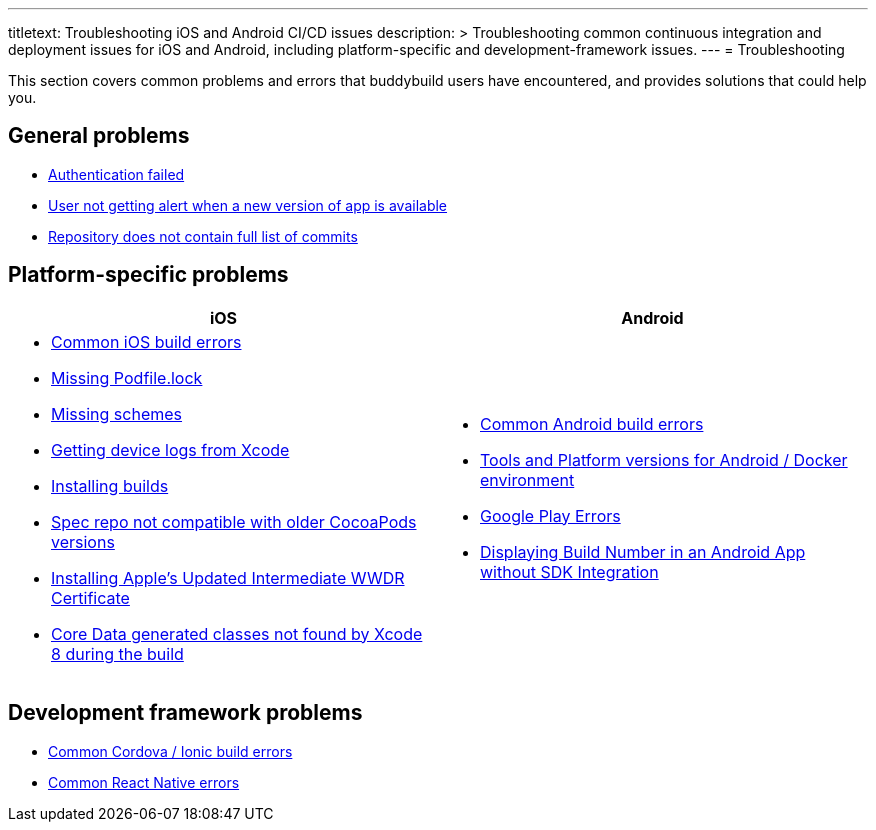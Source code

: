 ---
titletext: Troubleshooting iOS and Android CI/CD issues
description: >
  Troubleshooting common continuous integration and deployment issues
  for iOS and Android, including platform-specific and
  development-framework issues.
---
= Troubleshooting

This section covers common problems and errors that buddybuild users
have encountered, and provides solutions that could help you.


== General problems

- link:authentication_failed.adoc[Authentication failed]
- link:user_not_getting_alert_when_a_new_version_of_app_is_available.adoc[User
  not getting alert when a new version of app is available]
- link:repo_does_not_contain_all_commits.adoc[Repository does not contain
  full list of commits]


== Platform-specific problems

[cols="1a,1a", options="header"]
|===
| iOS
| Android

|
- link:ios/common_build_errors.adoc[Common iOS build errors]

- link:ios/missing_podfilelock.adoc[Missing Podfile.lock]

- link:ios/missing_schemes.adoc[Missing schemes]

- link:ios/getting_device_logs_from_xcode.adoc[Getting device logs from Xcode]

- link:ios/install_builds.adoc[Installing builds]

- link:ios/spec_repo_not_compatible_with_older_cocoapods_versions.adoc[Spec
  repo not compatible with older CocoaPods versions]

- link:ios/install_updated_wwdr_cert.adoc[Installing Apple's Updated
  Intermediate WWDR Certificate]

- link:ios/core_data-generated_classes_not_found_by_xcode_8_during_the_build.adoc[Core
  Data generated classes not found by Xcode 8 during the build]

|
- link:android/common.adoc[Common Android build errors]

- link:android/docker_environment.adoc[Tools and Platform versions for
  Android / Docker environment]

- link:android/google_play.adoc[Google Play Errors]

- link:android/build_number_without_sdk.adoc[Displaying Build Number in
  an Android App without SDK Integration]
|===


== Development framework problems

- link:frameworks/cordova_ionic.adoc[Common Cordova / Ionic build errors]
- link:frameworks/react_native.adoc[Common React Native errors]
